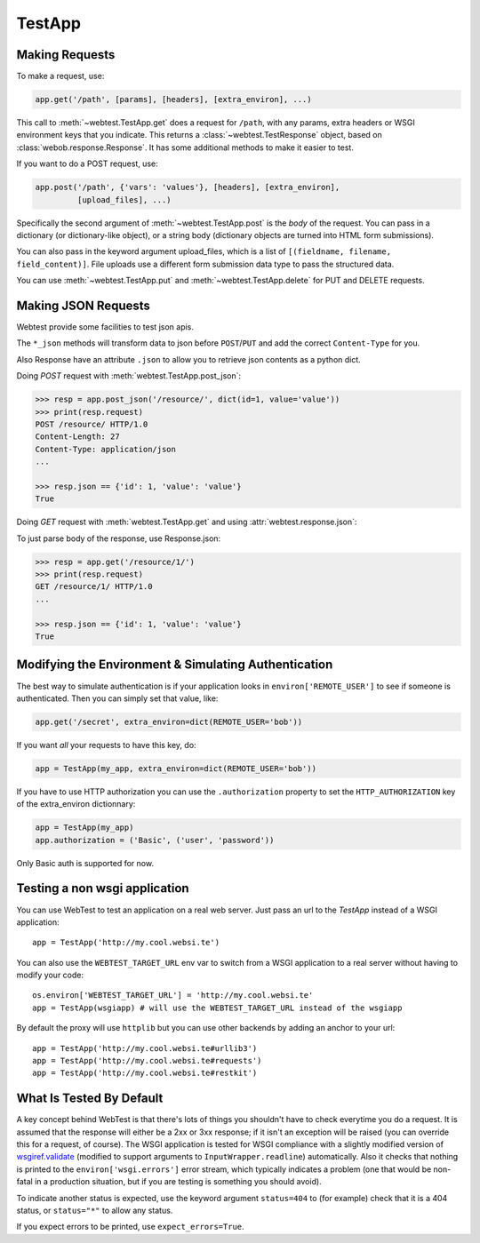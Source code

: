 TestApp
=======

Making Requests
---------------

To make a request, use:

.. code-block:: python

    app.get('/path', [params], [headers], [extra_environ], ...)

This call to :meth:`~webtest.TestApp.get` does a request for
``/path``, with any params, extra headers or WSGI
environment keys that you indicate.  This returns a
:class:`~webtest.TestResponse` object,
based on :class:`webob.response.Response`.  It has some
additional methods to make it easier to test.

If you want to do a POST request, use:

.. code-block:: python

    app.post('/path', {'vars': 'values'}, [headers], [extra_environ],
             [upload_files], ...)

Specifically the second argument of :meth:`~webtest.TestApp.post`
is the *body* of the request.  You
can pass in a dictionary (or dictionary-like object), or a string
body (dictionary objects are turned into HTML form submissions).

You can also pass in the keyword argument upload_files, which is a
list of ``[(fieldname, filename, field_content)]``.  File uploads use a
different form submission data type to pass the structured data.

You can use :meth:`~webtest.TestApp.put` and
:meth:`~webtest.TestApp.delete` for PUT and DELETE requests.


Making JSON Requests
--------------------

Webtest provide some facilities to test json apis.

The ``*_json`` methods will transform data to json before ``POST``/``PUT`` and
add the correct ``Content-Type`` for you.

Also Response have an attribute ``.json`` to allow you to retrieve json
contents as a python dict.

Doing *POST* request with :meth:`webtest.TestApp.post_json`:

.. code-block:: python

    >>> resp = app.post_json('/resource/', dict(id=1, value='value'))
    >>> print(resp.request)
    POST /resource/ HTTP/1.0
    Content-Length: 27
    Content-Type: application/json
    ...

    >>> resp.json == {'id': 1, 'value': 'value'}
    True


Doing *GET* request with :meth:`webtest.TestApp.get` and using :attr:`webtest.response.json`:

To just parse body of the response, use Response.json:

.. code-block:: python

    >>> resp = app.get('/resource/1/')
    >>> print(resp.request)
    GET /resource/1/ HTTP/1.0
    ...

    >>> resp.json == {'id': 1, 'value': 'value'}
    True



Modifying the Environment & Simulating Authentication
------------------------------------------------------

The best way to simulate authentication is if your application looks
in ``environ['REMOTE_USER']`` to see if someone is authenticated.
Then you can simply set that value, like:

.. code-block:: python

    app.get('/secret', extra_environ=dict(REMOTE_USER='bob'))

If you want *all* your requests to have this key, do:

.. code-block:: python

    app = TestApp(my_app, extra_environ=dict(REMOTE_USER='bob'))

If you have to use HTTP authorization you can use the ``.authorization``
property to set the ``HTTP_AUTHORIZATION`` key of the extra_environ
dictionnary:

.. code-block:: python

    app = TestApp(my_app)
    app.authorization = ('Basic', ('user', 'password'))

Only Basic auth is supported for now.

Testing a non wsgi application
------------------------------

You can use WebTest to test an application on a real web server.
Just pass an url to the `TestApp` instead of a WSGI application::

    app = TestApp('http://my.cool.websi.te')

You can also use the ``WEBTEST_TARGET_URL`` env var to switch from a WSGI
application to a real server without having to modify your code::

    os.environ['WEBTEST_TARGET_URL'] = 'http://my.cool.websi.te'
    app = TestApp(wsgiapp) # will use the WEBTEST_TARGET_URL instead of the wsgiapp

By default the proxy will use ``httplib`` but you can use other backends by
adding an anchor to your url::

    app = TestApp('http://my.cool.websi.te#urllib3')
    app = TestApp('http://my.cool.websi.te#requests')
    app = TestApp('http://my.cool.websi.te#restkit')

What Is Tested By Default
--------------------------

A key concept behind WebTest is that there's lots of things you
shouldn't have to check everytime you do a request.  It is assumed
that the response will either be a 2xx or 3xx response; if it isn't an
exception will be raised (you can override this for a request, of
course).  The WSGI application is tested for WSGI compliance with
a slightly modified version of `wsgiref.validate
<http://python.org/doc/current/lib/module-wsgiref.validate.html>`_
(modified to support arguments to ``InputWrapper.readline``)
automatically.  Also it checks that nothing is printed to the
``environ['wsgi.errors']`` error stream, which typically indicates a
problem (one that would be non-fatal in a production situation, but if
you are testing is something you should avoid).

To indicate another status is expected, use the keyword argument
``status=404`` to (for example) check that it is a 404 status, or
``status="*"`` to allow any status.

If you expect errors to be printed, use ``expect_errors=True``.

